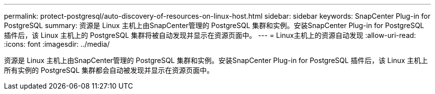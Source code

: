 ---
permalink: protect-postgresql/auto-discovery-of-resources-on-linux-host.html 
sidebar: sidebar 
keywords: SnapCenter Plug-in for PostgreSQL 
summary: 资源是 Linux 主机上由SnapCenter管理的 PostgreSQL 集群和实例。安装SnapCenter Plug-in for PostgreSQL 插件后，该 Linux 主机上的 PostgreSQL 集群将被自动发现并显示在资源页面中。 
---
= Linux主机上的资源自动发现
:allow-uri-read: 
:icons: font
:imagesdir: ../media/


[role="lead"]
资源是 Linux 主机上由SnapCenter管理的 PostgreSQL 集群和实例。安装SnapCenter Plug-in for PostgreSQL 插件后，该 Linux 主机上所有实例的 PostgreSQL 集群都会自动被发现并显示在资源页面中。

